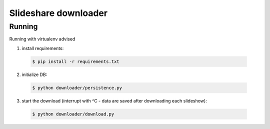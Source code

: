 =========================================
Slideshare downloader
=========================================

Running
=========================================

Running with virtualenv advised

1. install requirements:

  .. code-block:: bash

      $ pip install -r requirements.txt

2. initialize DB:

  .. code-block:: bash

      $ python downloader/persistence.py

3. start the download (interrupt with ^C - data are saved after downloading each slideshow):

  .. code-block:: bash

      $ python downloader/download.py
